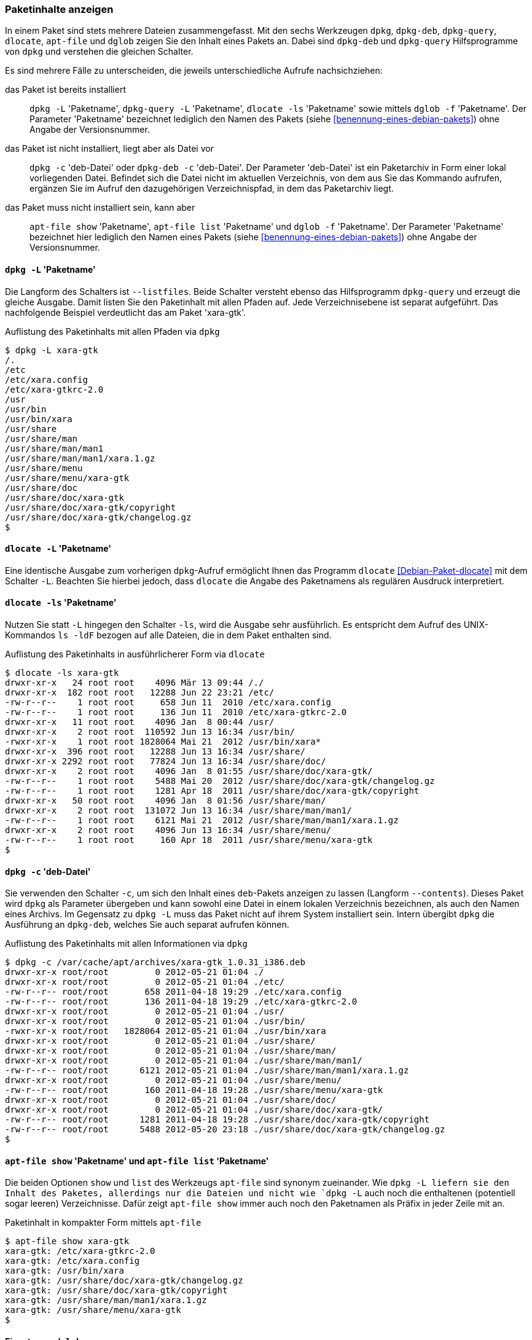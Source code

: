 // Datei: ./werkzeuge/paketoperationen/paketinhalte-anzeigen-apt-file.adoc

// Baustelle: Fertig

[[paketinhalte-anzeigen-apt-file]]

=== Paketinhalte anzeigen ===

// Stichworte für den Index
(((apt-file, list)))
(((apt-file, show)))
(((dglob, -af)))
(((dglob, -f)))
(((dlocate, -ls)))
(((dpkg, -c)))
(((dpkg, --contents)))
(((dpkg, -L)))
(((dpkg, --listfiles)))
(((dpkg-deb, -c)))
(((dpkg-deb, --contents)))
(((dpkg-query, -L)))
(((dpkg-query, --listfiles)))
(((Paket, Inhalte anzeigen)))
In einem Paket sind stets mehrere Dateien zusammengefasst. Mit den sechs
Werkzeugen `dpkg`, `dpkg-deb`, `dpkg-query`, `dlocate`, `apt-file` und
`dglob` zeigen Sie den Inhalt eines Pakets an. Dabei sind `dpkg-deb` und
`dpkg-query` Hilfsprogramme von `dpkg` und verstehen die gleichen
Schalter.

Es sind mehrere Fälle zu unterscheiden, die jeweils unterschiedliche
Aufrufe nachsichziehen:

das Paket ist bereits installiert:: 
`dpkg -L` 'Paketname', `dpkg-query -L` 'Paketname', `dlocate -ls`
'Paketname' sowie mittels `dglob -f` 'Paketname'. Der Parameter
'Paketname' bezeichnet lediglich den Namen des Pakets (siehe
<<benennung-eines-debian-pakets>>) ohne Angabe der Versionsnummer.

das Paket ist nicht installiert, liegt aber als Datei vor::
`dpkg -c` 'deb-Datei' oder `dpkg-deb -c` 'deb-Datei'. Der Parameter
'deb-Datei' ist ein Paketarchiv in Form einer lokal vorliegenden Datei.
Befindet sich die Datei nicht im aktuellen Verzeichnis, von dem aus Sie
das Kommando aufrufen, ergänzen Sie im Aufruf den dazugehörigen
Verzeichnispfad, in dem das Paketarchiv liegt.

das Paket muss nicht installiert sein, kann aber:: 
`apt-file show` 'Paketname', `apt-file list` 'Paketname' und `dglob -f`
'Paketname'. Der Parameter 'Paketname' bezeichnet hier lediglich den
Namen eines Pakets (siehe <<benennung-eines-debian-pakets>>) ohne Angabe
der Versionsnummer.

==== `dpkg -L` 'Paketname' ====

// Stichworte für den Index
(((dpkg, -L)))
(((dpkg, --listfiles)))
(((dpkg-query, -L)))
(((dpkg-query, --listfiles)))
Die Langform des Schalters ist `--listfiles`. Beide Schalter versteht
ebenso das Hilfsprogramm `dpkg-query` und erzeugt die gleiche Ausgabe.
Damit listen Sie den Paketinhalt mit allen Pfaden auf. Jede
Verzeichnisebene ist separat aufgeführt. Das nachfolgende Beispiel
verdeutlicht das am Paket 'xara-gtk'.

.Auflistung des Paketinhalts mit allen Pfaden via `dpkg`
----
$ dpkg -L xara-gtk 
/.
/etc
/etc/xara.config
/etc/xara-gtkrc-2.0
/usr
/usr/bin
/usr/bin/xara
/usr/share
/usr/share/man
/usr/share/man/man1
/usr/share/man/man1/xara.1.gz
/usr/share/menu
/usr/share/menu/xara-gtk
/usr/share/doc
/usr/share/doc/xara-gtk
/usr/share/doc/xara-gtk/copyright
/usr/share/doc/xara-gtk/changelog.gz
$
----

==== `dlocate -L` 'Paketname' ====

// Stichworte für den Index
(((dlocate, -L)))
Eine identische Ausgabe zum vorherigen `dpkg`-Aufruf ermöglicht Ihnen
das Programm `dlocate` <<Debian-Paket-dlocate>> mit dem Schalter `-L`.
Beachten Sie hierbei jedoch, dass `dlocate` die Angabe des Paketnamens
als regulären Ausdruck interpretiert. 

==== `dlocate -ls` 'Paketname' ====

// Stichworte für den Index
(((dlocate, -ls)))
Nutzen Sie statt `-L` hingegen den Schalter `-ls`, wird die Ausgabe sehr
ausführlich. Es entspricht dem Aufruf des UNIX-Kommandos `ls -ldF`
bezogen auf alle Dateien, die in dem Paket enthalten sind.

.Auflistung des Paketinhalts in ausführlicherer Form via `dlocate`
----
$ dlocate -ls xara-gtk
drwxr-xr-x   24 root root    4096 Mär 13 09:44 /./
drwxr-xr-x  182 root root   12288 Jun 22 23:21 /etc/
-rw-r--r--    1 root root     658 Jun 11  2010 /etc/xara.config
-rw-r--r--    1 root root     136 Jun 11  2010 /etc/xara-gtkrc-2.0
drwxr-xr-x   11 root root    4096 Jan  8 00:44 /usr/
drwxr-xr-x    2 root root  110592 Jun 13 16:34 /usr/bin/
-rwxr-xr-x    1 root root 1828064 Mai 21  2012 /usr/bin/xara*
drwxr-xr-x  396 root root   12288 Jun 13 16:34 /usr/share/
drwxr-xr-x 2292 root root   77824 Jun 13 16:34 /usr/share/doc/
drwxr-xr-x    2 root root    4096 Jan  8 01:55 /usr/share/doc/xara-gtk/
-rw-r--r--    1 root root    5488 Mai 20  2012 /usr/share/doc/xara-gtk/changelog.gz
-rw-r--r--    1 root root    1281 Apr 18  2011 /usr/share/doc/xara-gtk/copyright
drwxr-xr-x   50 root root    4096 Jan  8 01:56 /usr/share/man/
drwxr-xr-x    2 root root  131072 Jun 13 16:34 /usr/share/man/man1/
-rw-r--r--    1 root root    6121 Mai 21  2012 /usr/share/man/man1/xara.1.gz
drwxr-xr-x    2 root root    4096 Jun 13 16:34 /usr/share/menu/
-rw-r--r--    1 root root     160 Apr 18  2011 /usr/share/menu/xara-gtk
$
----

==== `dpkg -c` 'deb-Datei' ====

// Stichworte für den Index
(((dpkg, -c)))
(((dpkg, --contents)))
(((dpkg-deb, -c)))
(((dpkg-deb, --contents)))
Sie verwenden den Schalter `-c`, um sich den Inhalt eines `deb`-Pakets
anzeigen zu lassen (Langform `--contents`). Dieses Paket wird `dpkg` als
Parameter übergeben und kann sowohl eine Datei in einem lokalen
Verzeichnis bezeichnen, als auch den Namen eines Archivs. Im Gegensatz
zu `dpkg -L` muss das Paket nicht auf ihrem System installiert sein.
Intern übergibt `dpkg` die Ausführung an `dpkg-deb`, welches Sie auch
separat aufrufen können.

.Auflistung des Paketinhalts mit allen Informationen via `dpkg`
----
$ dpkg -c /var/cache/apt/archives/xara-gtk_1.0.31_i386.deb 
drwxr-xr-x root/root         0 2012-05-21 01:04 ./
drwxr-xr-x root/root         0 2012-05-21 01:04 ./etc/
-rw-r--r-- root/root       658 2011-04-18 19:29 ./etc/xara.config
-rw-r--r-- root/root       136 2011-04-18 19:29 ./etc/xara-gtkrc-2.0
drwxr-xr-x root/root         0 2012-05-21 01:04 ./usr/
drwxr-xr-x root/root         0 2012-05-21 01:04 ./usr/bin/
-rwxr-xr-x root/root   1828064 2012-05-21 01:04 ./usr/bin/xara
drwxr-xr-x root/root         0 2012-05-21 01:04 ./usr/share/
drwxr-xr-x root/root         0 2012-05-21 01:04 ./usr/share/man/
drwxr-xr-x root/root         0 2012-05-21 01:04 ./usr/share/man/man1/
-rw-r--r-- root/root      6121 2012-05-21 01:04 ./usr/share/man/man1/xara.1.gz
drwxr-xr-x root/root         0 2012-05-21 01:04 ./usr/share/menu/
-rw-r--r-- root/root       160 2011-04-18 19:28 ./usr/share/menu/xara-gtk
drwxr-xr-x root/root         0 2012-05-21 01:04 ./usr/share/doc/
drwxr-xr-x root/root         0 2012-05-21 01:04 ./usr/share/doc/xara-gtk/
-rw-r--r-- root/root      1281 2011-04-18 19:28 ./usr/share/doc/xara-gtk/copyright
-rw-r--r-- root/root      5488 2012-05-20 23:18 ./usr/share/doc/xara-gtk/changelog.gz
$
----

==== `apt-file show` 'Paketname' und `apt-file list` 'Paketname' ====

// Stichworte für den Index
(((apt-file, list)))
(((apt-file, show)))
Die beiden Optionen `show` und `list` des Werkzeugs `apt-file` sind
synonym zueinander. Wie `dpkg -L liefern sie den Inhalt des Paketes,
allerdings nur die Dateien und nicht wie `dpkg -L` auch noch die
enthaltenen (potentiell sogar leeren) Verzeichnisse. Dafür zeigt
`apt-file show` immer auch noch den Paketnamen als Präfix in jeder
Zeile mit an.

.Paketinhalt in kompakter Form mittels `apt-file`
----
$ apt-file show xara-gtk
xara-gtk: /etc/xara-gtkrc-2.0
xara-gtk: /etc/xara.config
xara-gtk: /usr/bin/xara
xara-gtk: /usr/share/doc/xara-gtk/changelog.gz
xara-gtk: /usr/share/doc/xara-gtk/copyright
xara-gtk: /usr/share/man/man1/xara.1.gz
xara-gtk: /usr/share/menu/xara-gtk
$
----

==== Einsatz von `dglob` ====

// Stichworte für den Index
(((dglob, -af)))
(((dglob, -f)))
(((Debianpaket, debian-goodies)))
Analog zu `apt-file` arbeitet das Werkzeug `dglob` aus dem Paket
'debian-goodies' <<Debian-Paket-debian-goodies>>. Die Ausgabe ist
ähnlich kompakt wie von `apt-file`. Der Schalter `-f` dient dabei zur
Ausgabe der Dateien im angefragten Paket, was wir nachfolgend erneut
anhand des Pakets 'xara-gtk' illustrieren.

.Ergebnis der Recherche zum Paket 'xara-gtk'
----
$ dglob -f xara-gtk
/etc/xara.config
/etc/xara-gtkrc-2.0
/usr/bin/xara
/usr/share/man/man1/xara.1.gz
/usr/share/menu/xara-gtk
/usr/share/doc/xara-gtk/copyright
/usr/share/doc/xara-gtk/changelog.gz
$
----

// Stichworte für den Index
(((dglob, -a)))
(((dglob, -af)))
(((Debianpaket, dctrl-tools)))
(((Debianpaket, debian-goodies)))
(((grep-aptavail)))
Das Kommando `dglob` agiert üblicherweise nur auf den bereits
installierten Paketen. Mit dem Schalter `-a` weiten Sie Ihre Recherche
auf alle verfügbaren Pakete aus -- auch auf diejenigen, die noch nicht
installiert sind. Für diesen Schritt setzt `dglob` auf das Programm
`grep-aptavail` aus dem Paket 'dctrl-tools' <<Debian-Paket-dctrl-tools>>
auf. Nähere Informationen zu 'dctrl-tools' erfahren Sie unter
<<erweiterte-paketklassifikation-mit-debtags>>.

// Datei (Ende): ./werkzeuge/paketoperationen/paketinhalte-anzeigen-apt-file.adoc
